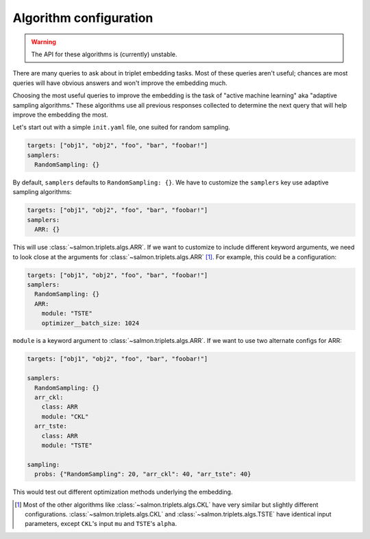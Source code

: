 .. _adaptive-config:

.. _alg-config:

Algorithm configuration
=======================

.. warning::

   The API for these algorithms is (currently) unstable.

There are many queries to ask about in triplet embedding tasks. Most of these
queries aren't useful; chances are most queries will have obvious answers and
won't improve the embedding much.

Choosing the most useful queries to improve the embedding is the task of
"active machine learning" aka "adaptive sampling algorithms." These algorithms
use all previous responses collected to determine the next query that will help
improve the embedding the most.

Let's start out with a simple ``init.yaml`` file, one suited for random
sampling.

.. code-block:: yaml

   targets: ["obj1", "obj2", "foo", "bar", "foobar!"]
   samplers:
     RandomSampling: {}

By default, ``samplers`` defaults to ``RandomSampling: {}``. We have to customize the ``samplers`` key use adaptive sampling algorithms:

.. code-block:: yaml

   targets: ["obj1", "obj2", "foo", "bar", "foobar!"]
   samplers:
     ARR: {}

This will use :class:`~salmon.triplets.algs.ARR`. If we want to customize to
include different keyword arguments, we need to look close at the arguments for
:class:`~salmon.triplets.algs.ARR` [#]_. For example, this could be a
configuration:

.. code-block:: yaml

   targets: ["obj1", "obj2", "foo", "bar", "foobar!"]
   samplers:
     RandomSampling: {}
     ARR:
       module: "TSTE"
       optimizer__batch_size: 1024

``module`` is a keyword argument to
:class:`~salmon.triplets.algs.ARR`.
If we want to use two alternate configs for ARR:

.. code-block:: yaml

   targets: ["obj1", "obj2", "foo", "bar", "foobar!"]

   samplers:
     RandomSampling: {}
     arr_ckl:
       class: ARR
       module: "CKL"
     arr_tste:
       class: ARR
       module: "TSTE"

   sampling:
     probs: {"RandomSampling": 20, "arr_ckl": 40, "arr_tste": 40}

This would test out different optimization methods underlying the embedding.

.. [#] Most of the other algorithms like :class:`~salmon.triplets.algs.CKL`
       have very similar but slightly different configurations.
       :class:`~salmon.triplets.algs.CKL` and
       :class:`~salmon.triplets.algs.TSTE` have identical input parameters,
       except ``CKL``'s input ``mu`` and ``TSTE``'s ``alpha``.
